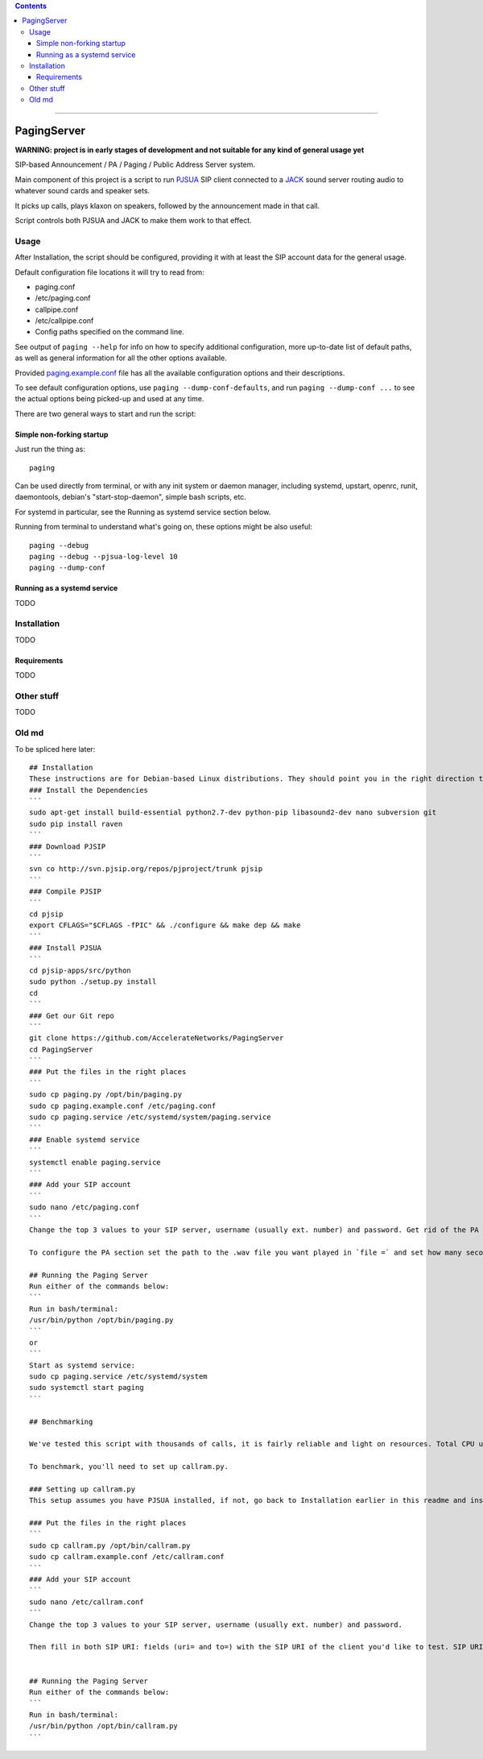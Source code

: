 .. contents:: :depth: 5

-----------------------



PagingServer
============

**WARNING: project is in early stages of development and not suitable for
any kind of general usage yet**

SIP-based Announcement / PA / Paging / Public Address Server system.

Main component of this project is a script to run PJSUA_ SIP client connected to
a JACK_ sound server routing audio to whatever sound cards and speaker sets.

It picks up calls, plays klaxon on speakers, followed by the announcement made
in that call.

Script controls both PJSUA and JACK to make them work to that effect.

.. _PJSUA: http://www.pjsip.org/
.. _JACK: http://jackaudio.org/



Usage
-----

After _`Installation`, the script should be configured, providing it with at least
the SIP account data for the general usage.

Default configuration file locations it will try to read from:

* paging.conf
* /etc/paging.conf
* callpipe.conf
* /etc/callpipe.conf
* Config paths specified on the command line.

See output of ``paging --help`` for info on how to specify additional
configuration, more up-to-date list of default paths, as well as general
information for all the other options available.

Provided `paging.example.conf <paging.example.conf>`_ file has all the available
configuration options and their descriptions.

To see default configuration options, use ``paging --dump-conf-defaults``, and
run ``paging --dump-conf ...`` to see the actual options being picked-up and
used at any time.


There are two general ways to start and run the script:


Simple non-forking startup
``````````````````````````

Just run the thing as::

  paging

Can be used directly from terminal, or with any init system or daemon manager,
including systemd, upstart, openrc, runit, daemontools, debian's
"start-stop-daemon", simple bash scripts, etc.

For systemd in particular, see the _`Running as systemd service` section below.

Running from terminal to understand what's going on, these options might be also
useful::

  paging --debug
  paging --debug --pjsua-log-level 10
  paging --dump-conf


Running as a systemd service
````````````````````````````

TODO



Installation
------------

TODO

Requirements
````````````

TODO


Other stuff
-----------

TODO


Old md
------

To be spliced here later::

  ## Installation
  These instructions are for Debian-based Linux distributions. They should point you in the right direction to set this up on other distributions - just don't expect them to work verbatim.
  ### Install the Dependencies
  ```
  sudo apt-get install build-essential python2.7-dev python-pip libasound2-dev nano subversion git
  sudo pip install raven
  ```
  ### Download PJSIP
  ```
  svn co http://svn.pjsip.org/repos/pjproject/trunk pjsip
  ```
  ### Compile PJSIP
  ```
  cd pjsip
  export CFLAGS="$CFLAGS -fPIC" && ./configure && make dep && make
  ```
  ### Install PJSUA
  ```
  cd pjsip-apps/src/python
  sudo python ./setup.py install
  cd
  ```
  ### Get our Git repo
  ```
  git clone https://github.com/AccelerateNetworks/PagingServer
  cd PagingServer
  ```
  ### Put the files in the right places
  ```
  sudo cp paging.py /opt/bin/paging.py
  sudo cp paging.example.conf /etc/paging.conf
  sudo cp paging.service /etc/systemd/system/paging.service
  ```
  ### Enable systemd service
  ```
  systemctl enable paging.service
  ```
  ### Add your SIP account
  ```
  sudo nano /etc/paging.conf
  ```
  Change the top 3 values to your SIP server, username (usually ext. number) and password. Get rid of the PA section from [PA] down unless you want a .wav to be played prior to each call.

  To configure the PA section set the path to the .wav file you want played in `file =` and set how many seconds it should play in `filetime =`.

  ## Running the Paging Server
  Run either of the commands below:
  ```
  Run in bash/terminal:
  /usr/bin/python /opt/bin/paging.py
  ```
  or
  ```
  Start as systemd service:
  sudo cp paging.service /etc/systemd/system
  sudo systemctl start paging
  ```

  ## Benchmarking

  We've tested this script with thousands of calls, it is fairly reliable and light on resources. Total CPU use on a Pentium 4 @ 2.8ghz hovered around 0.5% with 4MB ram usage. identical figures were observed on a Celeron D @ 2.53Ghz, you could probably get away with whatever your operating system requires to run in terms of hardware.

  To benchmark, you'll need to set up callram.py.

  ### Setting up callram.py
  This setup assumes you have PJSUA installed, if not, go back to Installation earlier in this readme and install it.

  ### Put the files in the right places
  ```
  sudo cp callram.py /opt/bin/callram.py
  sudo cp callram.example.conf /etc/callram.conf
  ```
  ### Add your SIP account
  ```
  sudo nano /etc/callram.conf
  ```
  Change the top 3 values to your SIP server, username (usually ext. number) and password.

  Then fill in both SIP URI: fields (uri= and to=) with the SIP URI of the client you'd like to test. SIP URIs are usually formatted as `sip:<extension#>@<exampledomain.com>` in most cases. The Domain may sometimes be an IPv4 or IPv6 address depending on your setup.


  ## Running the Paging Server
  Run either of the commands below:
  ```
  Run in bash/terminal:
  /usr/bin/python /opt/bin/callram.py
  ```
